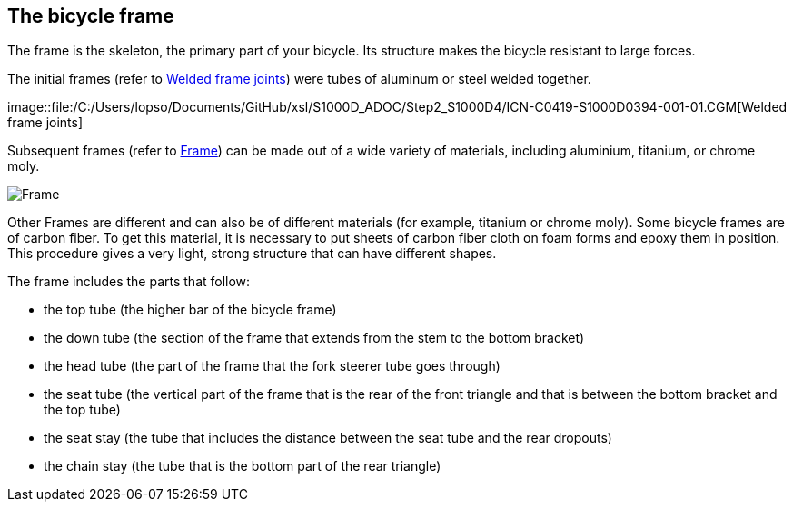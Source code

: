 == The bicycle frame

The frame is the skeleton, the primary part of your bicycle. Its
structure makes the bicycle resistant to large forces.

The initial frames (refer to
link:#ID_S1000DBIKE-AAA-DA3-00-00-00AA-041A-A_fig-0001[Welded frame
joints]) were tubes of aluminum or steel welded together.

image::file:/C:/Users/lopso/Documents/GitHub/xsl/S1000D_ADOC/Step2_S1000D4/ICN-C0419-S1000D0394-001-01.CGM[Welded
frame joints]

Subsequent frames (refer to
link:#ID_S1000DBIKE-AAA-DA3-00-00-00AA-041A-A_fig-0002[Frame]) can be
made out of a wide variety of materials, including aluminium, titanium,
or chrome moly.

image::file:/C:/Users/lopso/Documents/GitHub/xsl/S1000D_ADOC/Step2_S1000D4/ICN-C0419-S1000D0393-001-01.CGM[Frame]

Other Frames are different and can also be of different materials (for
example, titanium or chrome moly). Some bicycle frames are of carbon
fiber. To get this material, it is necessary to put sheets of carbon
fiber cloth on foam forms and epoxy them in position. This procedure
gives a very light, strong structure that can have different shapes.

The frame includes the parts that follow:

* the top tube (the higher bar of the bicycle frame)
* the down tube (the section of the frame that extends from the stem to
the bottom bracket)
* the head tube (the part of the frame that the fork steerer tube goes
through)
* the seat tube (the vertical part of the frame that is the rear of the
front triangle and that is between the bottom bracket and the top tube)
* the seat stay (the tube that includes the distance between the seat
tube and the rear dropouts)
* the chain stay (the tube that is the bottom part of the rear triangle)
